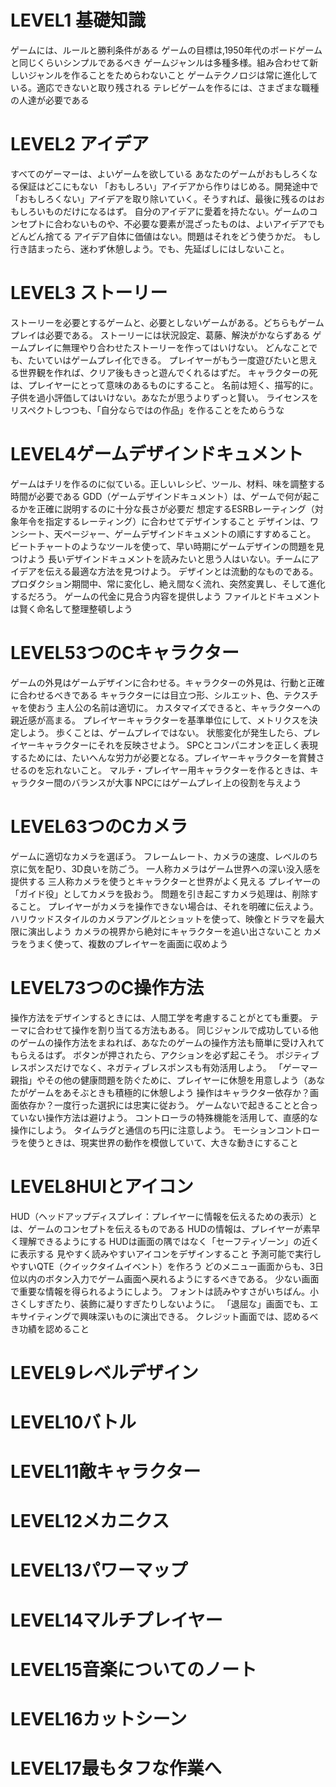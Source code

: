 * LEVEL1 基礎知識
ゲームには、ルールと勝利条件がある
ゲームの目標は,1950年代のボードゲームと同じくらいシンプルであるべき
ゲームジャンルは多種多様。組み合わせて新しいジャンルを作ることをためらわないこと
ゲームテクノロジは常に進化している。適応できないと取り残される
テレビゲームを作るには、さまざまな職種の人達が必要である

* LEVEL2 アイデア
すべてのゲーマーは、よいゲームを欲している
あなたのゲームがおもしろくなる保証はどこにもない
「おもしろい」アイデアから作りはじめる。開発途中で「おもしろくない」アイデアを取り除いていく。そうすれば、最後に残るのはおもしろいものだけになるはず。
自分のアイデアに愛着を持たない。ゲームのコンセプトに合わないものや、不必要な要素が混ざったものは、よいアイデアでもどんどん捨てる
アイデア自体に価値はない。問題はそれをどう使うかだ。
もし行き詰まったら、迷わず休憩しよう。でも、先延ばしにはしないこと。
* LEVEL3 ストーリー
ストーリーを必要とするゲームと、必要としないゲームがある。どちらもゲームプレイは必要である。
ストーリーには状況設定、葛藤、解決がかならずある
ゲームプレイに無理やり合わせたストーリーを作ってはいけない。
どんなことでも、たいていはゲームプレイ化できる。
プレイヤーがもう一度遊びたいと思える世界観を作れば、クリア後もきっと遊んでくれるはずだ。
キャラクターの死は、プレイヤーにとって意味のあるものにすること。
名前は短く、描写的に。
子供を過小評価してはいけない。あなたが思うよりずっと賢い。
ライセンスをリスペクトしつつも、「自分ならではの作品」を作ることをためらうな

* LEVEL4ゲームデザインドキュメント
ゲームはチリを作るのに似ている。正しいレシピ、ツール、材料、味を調整する時間が必要である
GDD（ゲームデザインドキュメント）は、ゲームで何が起こるかを正確に説明するのに十分な長さが必要だ
想定するESRBレーティング（対象年令を指定するレーティング）に合わせてデザインすること
デザインは、ワンシート、天ページャー、ゲームデザインドキュメントの順にすすめること。
ビートチャートのようなツールを使って、早い時期にゲームデザインの問題を見つけよう
長いデザインドキュメントを読みたいと思う人はいない。チームにアイデアを伝える最適な方法を見つけよう。
デザインとは流動的なものである。プロダクション期間中、常に変化し、絶え間なく流れ、突然変異し、そして進化するだろう。
ゲームの代金に見合う内容を提供しよう
ファイルとドキュメントは賢く命名して整理整頓しよう

* LEVEL53つのCキャラクター
ゲームの外見はゲームデザインに合わせる。キャラクターの外見は、行動と正確に合わせるべきである
キャラクターには目立つ形、シルエット、色、テクスチャを使おう
主人公の名前は適切に。
カスタマイズできると、キャラクターへの親近感が高まる。
プレイヤーキャラクターを基準単位にして、メトリクスを決定しよう。
歩くことは、ゲームプレイではない。
状態変化が発生したら、プレイヤーキャラクターにそれを反映させよう。
SPCとコンパニオンを正しく表現するためには、たいへんな労力が必要となる。プレイヤーキャラクターを賞賛させるのを忘れないこと。
マルチ・プレイヤー用キャラクターを作るときは、キャラクター間のバランスが大事
NPCにはゲームプレイ上の役割を与えよう

* LEVEL63つのCカメラ
ゲームに適切なカメラを選ぼう。
フレームレート、カメラの速度、レベルのち京に気を配り、3D良いを防ごう。
一人称カメラはゲーム世界への深い没入感を提供する
三人称カメラを使うとキャラクターと世界がよく見える
プレイヤーの「ガイド役」としてカメラを扱おう。
問題を引き起こすカメラ処理は、削除すること。
プレイヤーがカメラを操作できない場合は、それを明確に伝えよう。
ハリウッドスタイルのカメラアングルとショットを使って、映像とドラマを最大限に演出しよう
カメラの視界から絶対にキャラクターを追い出さないこと
カメラをうまく使って、複数のプレイヤーを画面に収めよう

* LEVEL73つのC操作方法
操作方法をデザインするときには、人間工学を考慮することがとても重要。
テーマに合わせて操作を割り当てる方法もある。
同じジャンルで成功している他のゲームの操作方法をまねれば、あなたのゲームの操作方法も簡単に受け入れてもらえるはず。
ボタンが押されたら、アクションを必ず起こそう。
ポジティブレスポンスだけでなく、ネガティブレスポンスも有効活用しよう。
「ゲーマー親指」やその他の健康問題を防ぐために、プレイヤーに休憩を用意しよう（あなたがゲームをあそぶときも積極的に休憩しよう
操作はキャラクター依存か？画面依存か？一度行った選択には忠実に従おう。
ゲームないで起きることと合っていない操作方法は避けよう。
コントローラの特殊機能を活用して、直感的な操作にしよう。
タイムラグと通信のち円に注意しよう。
モーションコントローラを使うときは、現実世界の動作を模倣していて、大きな動きにすること

* LEVEL8HUIとアイコン
HUD（ヘッドアップディスプレイ：プレイヤーに情報を伝えるための表示）とは、ゲームのコンセプトを伝えるものである
HUDの情報は、プレイヤーが素早く理解できるようにする
HUDは画面の隅ではなく「セーフティゾーン」の近くに表示する
見やすく読みやすいアイコンをデザインすること
予測可能で実行しやすいQTE（クイックタイムイベント）を作ろう
どのメニュー画面からも、3日位以内のボタン入力でゲーム画面へ戻れるようにするべきである。
少ない画面で重要な情報を得られるようにしよう。
フォントは読みやすさがいちばん。小さくしすぎたり、装飾に凝りすぎたりしないように。
「退屈な」画面でも、エキサイティングで興味深いものに演出できる。
クレジット画面では、認めるべき功績を認めること

* LEVEL9レベルデザイン
* LEVEL10バトル
* LEVEL11敵キャラクター
* LEVEL12メカニクス
* LEVEL13パワーマップ
* LEVEL14マルチプレイヤー
* LEVEL15音楽についてのノート
* LEVEL16カットシーン
* LEVEL17最もタフな作業へ
